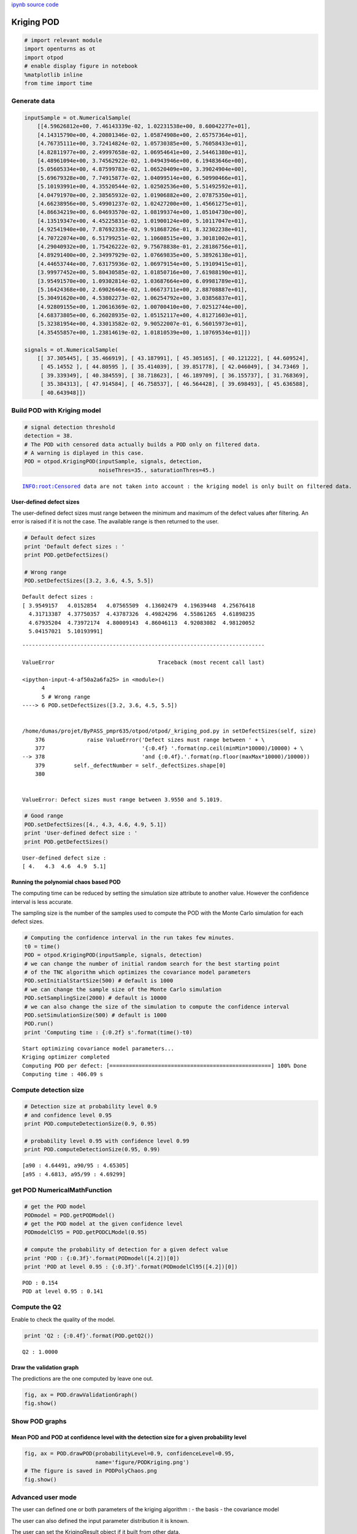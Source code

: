 
`ipynb source code <krigingPOD.ipynb>`_

Kriging POD
===========

.. code:: python

    # import relevant module
    import openturns as ot
    import otpod
    # enable display figure in notebook
    %matplotlib inline
    from time import time

Generate data
-------------

.. code:: python

    inputSample = ot.NumericalSample(
        [[4.59626812e+00, 7.46143339e-02, 1.02231538e+00, 8.60042277e+01],
        [4.14315790e+00, 4.20801346e-02, 1.05874908e+00, 2.65757364e+01],
        [4.76735111e+00, 3.72414824e-02, 1.05730385e+00, 5.76058433e+01],
        [4.82811977e+00, 2.49997658e-02, 1.06954641e+00, 2.54461380e+01],
        [4.48961094e+00, 3.74562922e-02, 1.04943946e+00, 6.19483646e+00],
        [5.05605334e+00, 4.87599783e-02, 1.06520409e+00, 3.39024904e+00],
        [5.69679328e+00, 7.74915877e-02, 1.04099514e+00, 6.50990466e+01],
        [5.10193991e+00, 4.35520544e-02, 1.02502536e+00, 5.51492592e+01],
        [4.04791970e+00, 2.38565932e-02, 1.01906882e+00, 2.07875350e+01],
        [4.66238956e+00, 5.49901237e-02, 1.02427200e+00, 1.45661275e+01],
        [4.86634219e+00, 6.04693570e-02, 1.08199374e+00, 1.05104730e+00],
        [4.13519347e+00, 4.45225831e-02, 1.01900124e+00, 5.10117047e+01],
        [4.92541940e+00, 7.87692335e-02, 9.91868726e-01, 8.32302238e+01],
        [4.70722074e+00, 6.51799251e-02, 1.10608515e+00, 3.30181002e+01],
        [4.29040932e+00, 1.75426222e-02, 9.75678838e-01, 2.28186756e+01],
        [4.89291400e+00, 2.34997929e-02, 1.07669835e+00, 5.38926138e+01],
        [4.44653744e+00, 7.63175936e-02, 1.06979154e+00, 5.19109415e+01],
        [3.99977452e+00, 5.80430585e-02, 1.01850716e+00, 7.61988190e+01],
        [3.95491570e+00, 1.09302814e-02, 1.03687664e+00, 6.09981789e+01],
        [5.16424368e+00, 2.69026464e-02, 1.06673711e+00, 2.88708887e+01],
        [5.30491620e+00, 4.53802273e-02, 1.06254792e+00, 3.03856837e+01],
        [4.92809155e+00, 1.20616369e-02, 1.00700410e+00, 7.02512744e+00],
        [4.68373805e+00, 6.26028935e-02, 1.05152117e+00, 4.81271603e+01],
        [5.32381954e+00, 4.33013582e-02, 9.90522007e-01, 6.56015973e+01],
        [4.35455857e+00, 1.23814619e-02, 1.01810539e+00, 1.10769534e+01]])
    
    signals = ot.NumericalSample(
        [[ 37.305445], [ 35.466919], [ 43.187991], [ 45.305165], [ 40.121222], [ 44.609524],
         [ 45.14552 ], [ 44.80595 ], [ 35.414039], [ 39.851778], [ 42.046049], [ 34.73469 ],
         [ 39.339349], [ 40.384559], [ 38.718623], [ 46.189709], [ 36.155737], [ 31.768369],
         [ 35.384313], [ 47.914584], [ 46.758537], [ 46.564428], [ 39.698493], [ 45.636588],
         [ 40.643948]])

Build POD with Kriging model
----------------------------

.. code:: python

    # signal detection threshold
    detection = 38.
    # The POD with censored data actually builds a POD only on filtered data.
    # A warning is diplayed in this case.
    POD = otpod.KrigingPOD(inputSample, signals, detection,
                           noiseThres=35., saturationThres=45.)


.. parsed-literal::

    INFO:root:Censored data are not taken into account : the kriging model is only built on filtered data.


User-defined defect sizes
~~~~~~~~~~~~~~~~~~~~~~~~~

The user-defined defect sizes must range between the minimum and maximum
of the defect values after filtering. An error is raised if it is not
the case. The available range is then returned to the user.

.. code:: python

    # Default defect sizes
    print 'Default defect sizes : '
    print POD.getDefectSizes()
    
    # Wrong range
    POD.setDefectSizes([3.2, 3.6, 4.5, 5.5])


.. parsed-literal::

    Default defect sizes : 
    [ 3.9549157   4.0152854   4.07565509  4.13602479  4.19639448  4.25676418
      4.31713387  4.37750357  4.43787326  4.49824296  4.55861265  4.61898235
      4.67935204  4.73972174  4.80009143  4.86046113  4.92083082  4.98120052
      5.04157021  5.10193991]


::


    ---------------------------------------------------------------------------

    ValueError                                Traceback (most recent call last)

    <ipython-input-4-af50a2a6fa25> in <module>()
          4 
          5 # Wrong range
    ----> 6 POD.setDefectSizes([3.2, 3.6, 4.5, 5.5])
    

    /home/dumas/projet/ByPASS_pmpr635/otpod/otpod/_kriging_pod.py in setDefectSizes(self, size)
        376             raise ValueError('Defect sizes must range between ' + \
        377                              '{:0.4f} '.format(np.ceil(minMin*10000)/10000) + \
    --> 378                              'and {:0.4f}.'.format(np.floor(maxMax*10000)/10000))
        379         self._defectNumber = self._defectSizes.shape[0]
        380 


    ValueError: Defect sizes must range between 3.9550 and 5.1019.


.. code:: python

    # Good range
    POD.setDefectSizes([4., 4.3, 4.6, 4.9, 5.1])
    print 'User-defined defect size : '
    print POD.getDefectSizes()


.. parsed-literal::

    User-defined defect size : 
    [ 4.   4.3  4.6  4.9  5.1]


Running the polynomial chaos based POD
~~~~~~~~~~~~~~~~~~~~~~~~~~~~~~~~~~~~~~

The computing time can be reduced by setting the simulation size
attribute to another value. However the confidence interval is less
accurate.

The sampling size is the number of the samples used to compute the POD
with the Monte Carlo simulation for each defect sizes.

.. code:: python

    # Computing the confidence interval in the run takes few minutes.
    t0 = time()
    POD = otpod.KrigingPOD(inputSample, signals, detection)
    # we can change the number of initial random search for the best starting point
    # of the TNC algorithm which optimizes the covariance model parameters
    POD.setInitialStartSize(500) # default is 1000
    # we can change the sample size of the Monte Carlo simulation
    POD.setSamplingSize(2000) # default is 10000
    # we can also change the size of the simulation to compute the confidence interval
    POD.setSimulationSize(500) # default is 1000
    POD.run()
    print 'Computing time : {:0.2f} s'.format(time()-t0) 


.. parsed-literal::

    Start optimizing covariance model parameters...
    Kriging optimizer completed
    Computing POD per defect: [==================================================] 100% Done
    Computing time : 406.09 s


Compute detection size
----------------------

.. code:: python

    # Detection size at probability level 0.9
    # and confidence level 0.95
    print POD.computeDetectionSize(0.9, 0.95)
    
    # probability level 0.95 with confidence level 0.99
    print POD.computeDetectionSize(0.95, 0.99)


.. parsed-literal::

    [a90 : 4.64491, a90/95 : 4.65305]
    [a95 : 4.6813, a95/99 : 4.69299]


get POD NumericalMathFunction
-----------------------------

.. code:: python

    # get the POD model
    PODmodel = POD.getPODModel()
    # get the POD model at the given confidence level
    PODmodelCl95 = POD.getPODCLModel(0.95)
    
    # compute the probability of detection for a given defect value
    print 'POD : {:0.3f}'.format(PODmodel([4.2])[0])
    print 'POD at level 0.95 : {:0.3f}'.format(PODmodelCl95([4.2])[0])


.. parsed-literal::

    POD : 0.154
    POD at level 0.95 : 0.141


Compute the Q2
--------------

Enable to check the quality of the model.

.. code:: python

    print 'Q2 : {:0.4f}'.format(POD.getQ2())


.. parsed-literal::

    Q2 : 1.0000


Draw the validation graph
~~~~~~~~~~~~~~~~~~~~~~~~~

The predictions are the one computed by leave one out.

.. code:: python

    fig, ax = POD.drawValidationGraph()
    fig.show()



.. image:: krigingPOD_files/krigingPOD_19_0.png


Show POD graphs
---------------

Mean POD and POD at confidence level with the detection size for a given probability level
~~~~~~~~~~~~~~~~~~~~~~~~~~~~~~~~~~~~~~~~~~~~~~~~~~~~~~~~~~~~~~~~~~~~~~~~~~~~~~~~~~~~~~~~~~

.. code:: python

    fig, ax = POD.drawPOD(probabilityLevel=0.9, confidenceLevel=0.95,
                          name='figure/PODKriging.png')
    # The figure is saved in PODPolyChaos.png
    fig.show()



.. image:: krigingPOD_files/krigingPOD_21_0.png


Advanced user mode
------------------

The user can defined one or both parameters of the kriging algorithm : -
the basis - the covariance model

The user can also defined the input parameter distribution it is known.

The user can set the KrigingResult object if it built from other data.

.. code:: python

    # new POD study
    PODnew = otpod.KrigingPOD(inputSample, signals, detection)

.. code:: python

    # set the basis constant
    basis = ot.ConstantBasisFactory(4).build()
    
    PODnew.setBasis(basis)

.. code:: python

    # set the covariance Model as a GeneralizedExponential with degre 3
    covColl = ot.CovarianceModelCollection(4)
    for i in xrange(4):
        covColl[i]  = ot.AbsoluteExponential(1, 1.)
    covarianceModel = ot.ProductCovarianceModel(covColl)
    
    PODnew.setCovarianceModel(covarianceModel)

.. code:: python

    PODnew.setSamplingSize(500)
    PODnew.run()


.. parsed-literal::

    Start optimizing covariance model parameters...
    Kriging optimizer completed
    Computing POD per defect: [==================================================] 100% Done


.. code:: python

    print PODnew.computeDetectionSize(0.9, 0.95)
    print 'Q2 : {:0.4f}'.format(POD.getQ2())


.. parsed-literal::

    [a90 : 4.65125, a90/95 : 4.70682]
    Q2 : 1.0000


.. code:: python

    fig, ax = PODnew.drawPOD(probabilityLevel=0.9, confidenceLevel=0.95)
    fig.show()



.. image:: krigingPOD_files/krigingPOD_28_0.png


.. code:: python

    fig, ax = PODnew.drawValidationGraph()
    fig.show()



.. image:: krigingPOD_files/krigingPOD_29_0.png



